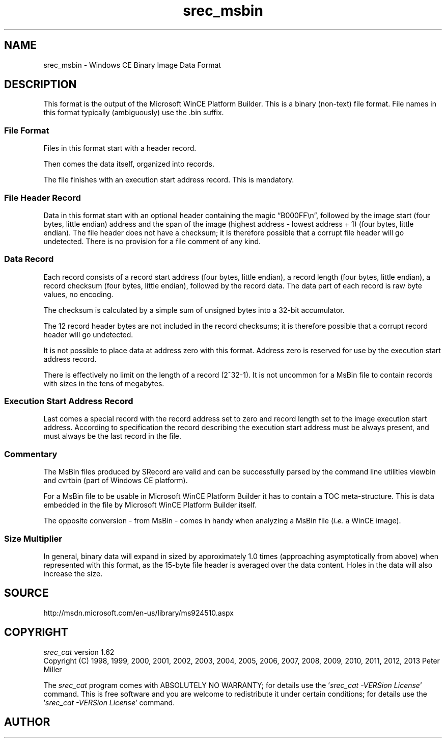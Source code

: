 .lf 1 ./man/man5/srec_msbin.5
'\" t
.\" srecord - manipulate eprom load files
.\" Copyright (C) 2009-2011 Peter Miller
.\"
.\" Original code contribution by David Kozub <zub@linux.fjfi.cvut.cz>
.\" Copyright assigned to Peter Miller 28-Jan-2010
.\"
.\" This program is free software; you can redistribute it and/or modify
.\" it under the terms of the GNU General Public License as published by
.\" the Free Software Foundation; either version 3 of the License, or
.\" (at your option) any later version.
.\"
.\" This program is distributed in the hope that it will be useful,
.\" but WITHOUT ANY WARRANTY; without even the implied warranty of
.\" MERCHANTABILITY or FITNESS FOR A PARTICULAR PURPOSE.  See the GNU
.\" General Public License for more details.
.\"
.\" You should have received a copy of the GNU General Public License
.\" along with this program. If not, see <http://www.gnu.org/licenses/>.
.\"
.ds n) srec_msbin
.TH \*(n) 5 SRecord "Reference Manual"
.SH NAME
srec_msbin \- Windows CE Binary Image Data Format
.if require_index \{
.\}
.SH DESCRIPTION
This format is the output of the Microsoft WinCE Platform Builder.
This is a binary (non\[hy]text) file format.
File names in this format typically (ambiguously) use the \f[CW].bin\fP suffix.
.SS File Format
Files in this format start with a header record.
.PP
Then comes the data itself, organized into records.
.PP
The file finishes with an execution start address record.
This is mandatory.
.SS File Header Record
Data in this format start with an optional header containing the magic
\[lq]B000FF\en\[rq], followed by the image start (four bytes, little
endian) address and the span of the image (highest address \- lowest
address + 1) (four bytes, little endian).
The file header does not have a checksum;
it is therefore possible that a corrupt file header will go undetected.
.TS
allbox,tab(;);
ce ce ce.
T{
Magic
.br
\[lq]B000FF\en\[rq]
.br
(7 bytes)
T};T{
Least
.br
Address
.br
(4 bytes)
T};T{
Greatest
.br
Address
.br
(4 bytes)
T}
.TE
There is no provision for a file comment of any kind.
.SS Data Record
Each record consists of a record start address (four bytes, little endian),
a record length (four bytes, little endian),
a record checksum (four bytes, little endian),
followed by the record data.
The data part of each record is raw byte values, no encoding.
.TS
allbox,tab(;);
ce ce ce ce.
T{
Start
.br
address
.br
(4 bytes)
T};T{
Length
.br
(4 bytes)
T};T{
Checksum
.br
(4 bytes)
T};T{
Data
T}
.TE
.PP
The checksum is calculated by a simple sum of unsigned bytes
into a 32\[hy]bit accumulator.
.PP
The 12 record header bytes are not included in the record checksums;
it is therefore possible that a corrupt record header will go undetected.
.PP
It is not possible to place data at address zero with this format.
Address zero is reserved for use by the execution start address record.
.PP
There is effectively no limit on the length of a record (2^32\-1).  It is
not uncommon for a MsBin file to contain records with sizes in the tens
of megabytes.
.SS Execution Start Address Record
Last comes a special record with the record address set to zero and
record length set to the image execution start address.
According to specification the record describing the execution start
address must be always present, and must always be the last record in the file.
.TS
allbox,tab(;);
ce ce ce.
T{
Zero
.br
(4 bytes)
T};T{
Start
.br
Address
.br
(4 bytes)
T};T{
Checksum
.br
= 0
.br
(4 bytes)
T}
.TE
.SS Commentary
The MsBin files produced by SRecord are valid and can be
successfully parsed by the command line utilities \f[CW]viewbin\fP and
\f[CW]cvrtbin\fP (part of Windows CE platform).
.PP
For a MsBin file to be usable in Microsoft WinCE Platform Builder it has
to contain a TOC meta\[hy]structure.  This is data embedded in the file by
Microsoft WinCE Platform Builder itself.
.PP
The opposite conversion \- from MsBin \- comes in handy when analyzing
a MsBin file (\f[I]i.e.\fP a WinCE image).
.SS Size Multiplier
In general, binary data will expand in sized by approximately 1.0
times (approaching asymptotically from above) when represented with
this format, as the 15\[hy]byte file header is averaged over the data
content.  Holes in the data will also increase the size.
.SH SOURCE
http://msdn.microsoft.com/en\-us/library/ms924510.aspx
.ds n) srec_cat
.lf 1 ./man/man1/z_copyright.so
.\"
.\"     srecord - manipulate eprom load files
.\"     Copyright (C) 1998, 2006-2009 Peter Miller
.\"
.\"     This program is free software; you can redistribute it and/or modify
.\"     it under the terms of the GNU General Public License as published by
.\"     the Free Software Foundation; either version 3 of the License, or
.\"     (at your option) any later version.
.\"
.\"     This program is distributed in the hope that it will be useful,
.\"     but WITHOUT ANY WARRANTY; without even the implied warranty of
.\"     MERCHANTABILITY or FITNESS FOR A PARTICULAR PURPOSE.  See the
.\"     GNU General Public License for more details.
.\"
.\"     You should have received a copy of the GNU General Public License
.\"     along with this program. If not, see
.\"     <http://www.gnu.org/licenses/>.
.\"
.br
.ne 1i
.SH COPYRIGHT
.lf 1 ./etc/version.so
.ds V) 1.62.D001
.ds v) 1.62
.ds Y) 1998, 1999, 2000, 2001, 2002, 2003, 2004, 2005, 2006, 2007, 2008, 2009, 2010, 2011, 2012, 2013
.lf 23 ./man/man1/z_copyright.so
.I \*(n)
version \*(v)
.br
Copyright
.if n (C)
.if t \(co
\*(Y) Peter Miller
.br
.PP
The
.I \*(n)
program comes with ABSOLUTELY NO WARRANTY;
for details use the '\fI\*(n) \-VERSion License\fP' command.
This is free software
and you are welcome to redistribute it under certain conditions;
for details use the '\fI\*(n) \-VERSion License\fP' command.
.br
.ne 1i
.SH AUTHOR
.TS
tab(;);
l r l.
Peter Miller;E\[hy]Mail:;pmiller@opensource.org.au
/\e/\e*;WWW:;http://miller.emu.id.au/pmiller/
.TE
.lf 156 ./man/man5/srec_msbin.5
